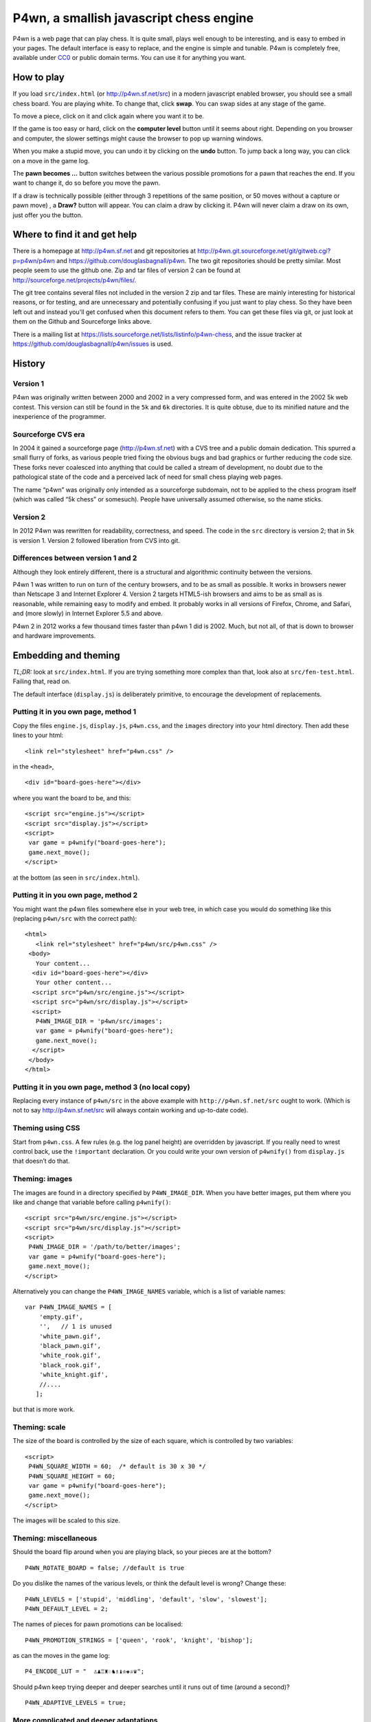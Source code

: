 P4wn, a smallish javascript chess engine
~~~~~~~~~~~~~~~~~~~~~~~~~~~~~~~~~~~~~~~~

P4wn is a web page that can play chess. It is quite small, plays well
enough to be interesting, and is easy to embed in your pages. The
default interface is easy to replace, and the engine is simple and
tunable. P4wn is completely free, available under CC0_ or public
domain terms. You can use it for anything you want.

.. _CC0: http://creativecommons.org/publicdomain/zero/1.0/

How to play
===========

If you load ``src/index.html`` (or http://p4wn.sf.net/src) in a modern
javascript enabled browser, you should see a small chess board. You
are playing white. To change that, click **swap**. You can swap sides
at any stage of the game.

To move a piece, click on it and click again where you want it to be.

If the game is too easy or hard, click on the **computer level**
button until it seems about right. Depending on you browser and
computer, the slower settings might cause the browser to pop up
warning windows.

When you make a stupid move, you can undo it by clicking on the
**undo** button. To jump back a long way, you can click on a move in
the game log.

The **pawn becomes ...** button switches between the various possible
promotions for a pawn that reaches the end. If you want to change it,
do so before you move the pawn.

If a draw is technically possible (either through 3 repetitions of the
same position, or 50 moves without a capture or pawn move) , a
**Draw?** button will appear. You can claim a draw by clicking it.
P4wn will never claim a draw on its own, just offer you the button.

Where to find it and get help
=============================

There is a homepage at http://p4wn.sf.net and git repositories at
http://p4wn.git.sourceforge.net/git/gitweb.cgi?p=p4wn/p4wn and
https://github.com/douglasbagnall/p4wn. The two git repositories
should be pretty similar. Most people seem to use the github one. Zip
and tar files of version 2 can be found at
http://sourceforge.net/projects/p4wn/files/.


The git tree contains several files not included in the version 2 zip
and tar files. These are mainly interesting for historical reasons, or
for testing, and are unnecessary and potentially confusing if you just
want to play chess. So they have been left out and instead you'll get
confused when this document refers to them. You can get these files
via git, or just look at them on the Github and Sourceforge links
above.

There is a mailing list at
https://lists.sourceforge.net/lists/listinfo/p4wn-chess, and the issue
tracker at https://github.com/douglasbagnall/p4wn/issues is used.

History
=======

Version 1
---------

P4wn was originally written between 2000 and 2002 in a very compressed
form, and was entered in the 2002 5k web contest. This version can
still be found in the ``5k`` and ``6k`` directories. It is quite
obtuse, due to its minified nature and the inexperience of the
programmer.

Sourceforge CVS era
-------------------

In 2004 it gained a sourceforge page (http://p4wn.sf.net) with a CVS
tree and a public domain dedication. This spurred a small flurry of
forks, as various people tried fixing the obvious bugs and bad
graphics or further reducing the code size. These forks never
coalesced into anything that could be called a stream of development,
no doubt due to the pathological state of the code and a perceived
lack of need for small chess playing web pages.

The name “p4wn” was originally only intended as a sourceforge
subdomain, not to be applied to the chess program itself (which was
called “5k chess” or somesuch). People have universally assumed
otherwise, so the name sticks.

Version 2
---------

In 2012 P4wn was rewritten for readability, correctness, and speed.
The code in the ``src`` directory is version 2; that in ``5k`` is
version 1.  Version 2 followed liberation from CVS into git.

Differences between version 1 and 2
-----------------------------------


Although they look entirely different, there is a structural and
algorithmic continuity between the versions.

P4wn 1 was written to run on turn of the century browsers, and to be
as small as possible. It works in browsers newer than Netscape 3 and
Internet Explorer 4. Version 2 targets HTML5-ish browsers and aims to
be as small as is reasonable, while remaining easy to modify and
embed. It probably works in all versions of Firefox, Chrome, and
Safari, and (more slowly) in Internet Explorer 5.5 and above.

P4wn 2 in 2012 works a few thousand times faster than p4wn 1 did is
2002. Much, but not all, of that is down to browser and hardware
improvements.

Embedding and theming
=====================

*TL;DR:* look at ``src/index.html``. If you are trying something more
complex than that, look also at ``src/fen-test.html``. Failing that,
read on.

The default interface (``display.js``) is deliberately primitive, to
encourage the development of replacements.

Putting it in you own page, method 1
------------------------------------

Copy the files ``engine.js``, ``display.js``, ``p4wn.css``, and the
``images`` directory into your html directory. Then add these lines to
your html::

  <link rel="stylesheet" href="p4wn.css" />

in the ``<head>``,
::

  <div id="board-goes-here"></div>

where you want the board to be, and this::

 <script src="engine.js"></script>
 <script src="display.js"></script>
 <script>
  var game = p4wnify("board-goes-here");
  game.next_move();
 </script>

at the bottom (as seen in ``src/index.html``).

Putting it in you own page, method 2
------------------------------------

You might want the p4wn files somewhere else in your web tree, in
which case you would do something like this (replacing ``p4wn/src``
with the correct path)::

 <html>
    <link rel="stylesheet" href="p4wn/src/p4wn.css" />
  <body>
    Your content...
   <div id="board-goes-here"></div>
    Your other content...
   <script src="p4wn/src/engine.js"></script>
   <script src="p4wn/src/display.js"></script>
   <script>
    P4WN_IMAGE_DIR = 'p4wn/src/images';
    var game = p4wnify("board-goes-here");
    game.next_move();
   </script>
  </body>
 </html>

Putting it in you own page, method 3 (no local copy)
----------------------------------------------------

Replacing every instance of ``p4wn/src`` in the above example with
``http://p4wn.sf.net/src`` ought to work. (Which is not to say
http://p4wn.sf.net/src will always contain working and up-to-date
code).

Theming using CSS
-----------------

Start from ``p4wn.css``. A few rules (e.g. the log panel height) are
overridden by javascript. If you really need to wrest control back,
use the ``!important`` declaration. Or you could write your own
version of ``p4wnify()`` from ``display.js`` that doesn’t do that.

Theming: images
---------------

The images are found in a directory specified by ``P4WN_IMAGE_DIR``.
When you have better images, put them where you like and change that
variable before calling ``p4wnify()``::

   <script src="p4wn/src/engine.js"></script>
   <script src="p4wn/src/display.js"></script>
   <script>
    P4WN_IMAGE_DIR = '/path/to/better/images';
    var game = p4wnify("board-goes-here");
    game.next_move();
   </script>

Alternatively you can change the ``P4WN_IMAGE_NAMES`` variable, which is
a list of variable names::

 var P4WN_IMAGE_NAMES = [
     'empty.gif',
     '',   // 1 is unused
     'white_pawn.gif',
     'black_pawn.gif',
     'white_rook.gif',
     'black_rook.gif',
     'white_knight.gif',
     //....
    ];

but that is more work.

Theming: scale
--------------

The size of the board is controlled by the size of each square, which
is controlled by two variables::

   <script>
    P4WN_SQUARE_WIDTH = 60;  /* default is 30 x 30 */
    P4WN_SQUARE_HEIGHT = 60;
    var game = p4wnify("board-goes-here");
    game.next_move();
   </script>

The images will be scaled to this size.

Theming: miscellaneous
----------------------

Should the board flip around when you are playing black, so your
pieces are at the bottom?
::

 P4WN_ROTATE_BOARD = false; //default is true

Do you dislike the names of the various levels, or think the default
level is wrong? Change these::

 P4WN_LEVELS = ['stupid', 'middling', 'default', 'slow', 'slowest'];
 P4WN_DEFAULT_LEVEL = 2;

The names of pieces for pawn promotions can be localised::

 P4WN_PROMOTION_STRINGS = ['queen', 'rook', 'knight', 'bishop'];

as can the moves in the game log::

 P4_ENCODE_LUT = "  ♙♟♖♜♘♞♗♝♔♚♕♛";

Should p4wn keep trying deeper and deeper searches until it runs out
of time (around a second)?

::

 P4WN_ADAPTIVE_LEVELS = true;

More complicated and deeper adaptations
---------------------------------------

It is possible to replace the ``display.js`` interface altogether, or to
modify the way the engine plays. But these topics are discussed below.
It is time for a break.

p4wnify() tries to do what you mean
-----------------------------------

For convenience, the ``p4wnify`` function will work with an element ID
(as seen in the other examples), a DOM element itself, or a jquery
object::

    var el = document.getElementById("board-goes-here");
    var $el = $("#board-goes-here");
    p4wnify(el).next_move();
    p4wnify($el).next_move();

The engine.js API and internals
===============================

**engine.js** keeps track of the game, finds moves to play, and tries
to communicate as much of this as is necessary to the human interface
(**display.js**, by default). There are a few functions and a state
object you need to worry about if you are writing a new interface, and
a number of configurable constants you can fiddle with whether you are
replacing ``display.js`` or not.

Some terminology
----------------

*FEN*, or `Forsyth-Edwards Notation`_ is a standard for describing
chess positions. It is fairly simple and widely used.

.. _`Forsyth-Edwards Notation`: http://en.wikipedia.org/wiki/Forsyth%E2%80%93Edwards_Notation

`Algebraic Notation`_ or *AN* is a widely used but not quite precisely
defined standard for describing chess *moves*. If you have ever read a
chess article you will have seen little clusters of letters and
numbers like “*a8=Q Nbxa8*”. That is algebraic notation. P4wn follows
the PGN_ dialect which uses upper case Os instead of zeros in castling
notation (*O-O-O* vs *0-0-0*), but it tries to understand a wider
range, including the long form which names each square rather than the
moved piece (e.g. *b1-c3* rather than *Nc3*).

.. _`Algebraic Notation`: http://en.wikipedia.org/wiki/Algebraic_chess_notation
.. _PGN: http://en.wikipedia.org/wiki/Portable_Game_Notation

Finally, a *pseudo-legal move* is a move that is allowed by the
movement rules of chess without regard for check. The pseudo legal
moves are an easier to find super-set of the actually legal moves.


Functions used by display.js
----------------------------

p4_new_game() and p4_fen2state()
++++++++++++++++++++++++++++++++

``p4_new_game()`` creates a state object representing a game in the
initial position. This is actually just a wrapper for
``p4_fen2state(P4_INITIAL_BOARD)``, with ``P4_INITIAL_BOARD`` being the
appropriate FEN string. With other FEN strings you can start the game
in another position.

The ``state`` object has three methods, which are wrappers around
global functions in ``engine.js``. You can use the global functions
just as well, using this conversion table::

  state.findmove(depth)    <-->   p4_findmove(state, depth)
  state.move(...)                 p4_move(state, ...)
  state.jump_to_moveno(n)         p4_jump_to_moveno(state, n)

state.findmove(depth)
+++++++++++++++++++++

This finds the computer’s moves. ``state`` is the object returned by
``p4_new_game()``, and ``depth`` is an integer 1 less than the depth
of the desired search. That is, a ``3`` will give you a 4-ply search.

It returns the array ``[start, end, score]``, where ``start`` and
``end`` are board co-ordinates suitable for feeding into
``state.move()``, which is what you need to do if you actually want to
make the move it found.

state.move(start, end, promotion) or state.move(move_string)
++++++++++++++++++++++++++++++++++++++++++++++++++++++++++++

This moves the piece and updates the board state. ``promotion`` is the
piece the pawn should become if this move happens to be moving a pawn
to the end. The options are ``P4_ROOK``, ``P4_KNIGHT``, ``P4_BISHOP``,
and ``P4_QUEEN``, equating to 4, 6, 8, and 12 respectively. If
``promotion`` is omitted, ``P4_QUEEN`` is assumed.

The start and end can take various forms. The native form used by
``display.js`` and ``state.findmove`` are indexes into a 120 element
array, which is conceptually a 10x12 board, with the 8x8 board placed
at the centre, thus::

   + 0123456789
   0 ##########
  10 ##########
  20 #RNBQKBNR#
  30 #PPPPPPPP#
  40 #........#
  50 #........#
  60 #........#
  70 #........#
  80 #pppppppp#
  90 #rnbqkbnr#
 100 ##########
 110 ##########

The idea behind this representation is that any piece trying to walk
off the board will hit a wall (“``#``” in the diagram), which simplifies
bounds checking. There are two rows at top and bottom to catch the
knights. The white pieces start in locations 21-28 and 31-38, and the
black ones in 91-98 and 81-88, so moving the white kings pawn out 2
rows (*e4* in algebraic notation) would be made using::

 state.move(35, 55);

But ``state.move`` will also accept a split algebraic form::

 state.move('e2', 'e4');  /*start and end in algebraic notation*/

or various complete algebraic forms, where ``end`` and ``promotion``
are both ignored::

 state.move('e4');
 state.move('e2-e4'); /* 'long' algebraic notation */

If you are using this for, you should set the pawn promotion as part
of the algebraic string (or you’ll just get queens):

 state.move('e8=N'); /*got to end; promote to knight*/

state.move() return value
+++++++++++++++++++++++++

You get back an object like this::

   {
     flags: <integer flags>,
     string: <algebraic notation>,
     ok: <boolean>
   }

``ok`` says whether or not the move was legal. If ``ok`` is true, the
move stuck and the state has changed accordingly. ``flags`` contains
more detailed information about what happened.  The flags are::

 P4_MOVE_FLAG_OK = 1             the move is OK
 P4_MOVE_FLAG_CHECK = 2          a king is in check
 P4_MOVE_FLAG_MATE = 4           checkmate or stalemate
 P4_MOVE_FLAG_CAPTURE = 8        a piece has been taken
 P4_MOVE_FLAG_CASTLE_KING = 16   king side castle
 P4_MOVE_FLAG_CASTLE_QUEEN = 32  queen side castle
 P4_MOVE_FLAG_DRAW = 64          a draw is available

For example, if you put the other king into check by taking a piece,
the flags attribute will be ``P4_MOVE_FLAG_OK | P4_MOVE_FLAG_CHECK |
P4_MOVE_FLAG_CAPTURE``, which is 11. An ordinary move with no capture
or check results in a 1.

If ``P4_MOVE_FLAG_MATE`` is set without ``P4_MOVE_FLAG_CHECK``, the result is
stalemate.

``P4_MOVE_FLAG_DRAW`` indicates that a technical draw can be claimed (that
is, a position has been repeated three times or 50 full moves have
passed without a pawn move or capture).

If the move is OK, ``string`` is a description of it in algebraic
notation. If the move fails, ``string`` may or may not contain an
explanation (“in check” or similar).


state.jump_to_moveno(n)
+++++++++++++++++++++++

Rewind the game to an earlier move, wth ``n`` being the half-move
number to jump to.  Examples::

 state.jump_to_moveno(0) /* jump to the beginning */
 state.jump_to_moveno(3) /* jump to black's second move */

If the game was initialised using ``p4_fen2state()``, you can only rewind
as far back as the move specified by the FEN involved.

State attributes
----------------

The display code reads two attributes of the state object::

 {
  board: array,
  to_play: 0
 }

where ``board`` is the 120 element array described above, and
``to_play`` is 0 during white’s turn and 1 during blacks.

Tweakable constants
-------------------

These can be adjusted in the same way as themeable constants above:
just change them after you load ``engine.js``, and before you do anything
else.

Relative values of pieces.
++++++++++++++++++++++++++

It would be wise to stick to approximately the same scale::

  P4_VALUES=[0, 0,
             20, 20,    //pawns
             100, 100,  //rooks
             60, 60,    //knights
             61, 61,    //bishops
             8000, 8000,//kings
             180, 180,  //queens
             0];

P4_DEBUG: determinism and verbosity
+++++++++++++++++++++++++++++++++++

You can make p4wn play the same game every time and possibly log more
to the javscript console::

  P4_DEBUG = 1; /*or true */

Typed arrays vs plain old arrays
++++++++++++++++++++++++++++++++

Modern browsers have typed arrays which p4wn uses by default where
they exist.  You can force them off or on::

  P4_USE_TYPED_ARRAYS = false;

Changing the search algorithm
=============================

The state object has a ``treeclimber`` attribute, which points to a
function used by ``p4_find_move`` to evaluate the various possible
moves. The default implementation calls itself recursively to perform
an alpha-beta search, but replacement treeclimbers need not do this.

There are a number of alternatives in ``parse-test.js``, and if you
visit ``src/fen-test.html`` you will see a button for cycling through
these.

To replace the search, just go ``state.treeclimber =
your_search_function``, making sure of course that your function knows
the treeclimber signature::

  treeclimber(
      state,      /* p4wn state object */
      depth,      /* integer indicating depth of search */
      colour,     /* colour to move 0 == white, 1 == black */
      score,      /* base score to alter */
      s, e,       /* start and end squares of the move to be considered */
      alpha, beta /* low and high cutoffs */
      ){
       return score; /*score adjusted by evaluation */
      }

If you don’t know ``alpha`` and ``beta`` do, you can ignore them (or
look up *alpha-beta search*).  You can probably ignore the ``score``
argument too if your function is not performing cumulative evaluation
via recursion.

Tree search helper functions
----------------------------

p4_make_move(state, start, end, promotion)
++++++++++++++++++++++++++++++++++++++++++

This alters the state object by making the move indicated by ``start``
and ``end``. If the move puts a pawn in the promotion row,
``promotion`` must be set. The returned object contains all the
information necessary to unmake the move (and a bit more).

p4_unmake_move(state, move)
+++++++++++++++++++++++++++

This undoes a ``p4_make_move`` move. The basic pattern is::

  var move = p4_make_move(state, start, end, promotion)
  /* evaluate... */
  p4_unmake_move(state, move)

p4_parse(state, colour, ep, score)
++++++++++++++++++++++++++++++++++

This returns an array of arrays representing the available
pseudo-legal moves along with a partial evaluation of the move’s
value. Each returned move is represented thus: ``[score, start,
end]``. Even if you aren’t using the evaluation, ``p4_parse`` is
reasonably quick.

As an exception to the pseudo-legal moves rule, ``p4_parse`` thoroughly
checks that castling is possible.

p4_check_check(state, colour)
+++++++++++++++++++++++++++++

Returns true if the king of the colour in question is in check.
Otherwise false.

Re-minimising
=============

If you wanted to shrink p4wn back down to a few kilobytes, you could
get rid of much of the last third of ``engine.js`` which is mostly about
interpreting and producing strings in standard formats. Then if you
manually shorten the global names (including functions), an automatic
minimiser should be able to make it quite small, though probably not
down to 5k.

Tests
=====

A *few* tests are run automatically by ``src/auto-test.html``. The
test harness in ``src/auto-test.js`` is primitive but reusable, topical,
and extensible.

``src/fen-test.html`` doesn’t test anything on its own, but offers more
debugging options than ``index.html``.

HTTP query string interpretation
================================

The board state, search depth, and player colour can be set via the
http query string.  The following options are recognised:

start
  a FEN string to start the board at.

level
  the search depth

player
  one of ``white`` | ``black`` | ``both`` | ``neither``. “both” means
  the computer makes no moves, players move both sides.

debug
  switch on P4_DEBUG

For example,
http://p4wn.sf.net/src/?start=8/8/8/8/8/4K3/5Q2/7k+w+-+-+11+56&player=black
lands you in a pickle, playing black.


Contributors and copyright
==========================

These people (and probably others whose names I have mislaid) have
added something to p4wn:

* Douglas Bagnall
* Sven Vahar
* Antony Lesuisse
* Ron Winter
* Chris Lear
* Ivan Yelizariev

Public domain/ CC0
------------------

All of the authors listed have dedicated their contributions to this
work to the public domain by waiving all of his rights to the work
worldwide under copyright law, including all related and neighboring
rights, to the extent allowed by law.

You can copy, modify, distribute and perform the work, even for
commercial purposes, all without asking permission.

Sharing your contributions
--------------------------

If you want your contributions to be included in the main p4wn
repository, you will also need to waive copyright on them.


.. This README written in reStructuredText for automated html markup.
.. Apologies to plain text readers for the occasional odd construct.
